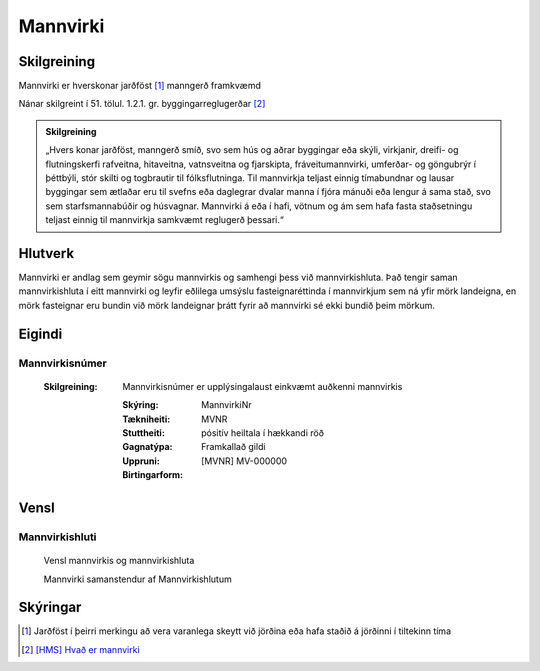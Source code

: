 Mannvirki 
==========

.. image:: img/mannvirki.svg 
  :width: 100
  :alt: Mannvirki
  
Skilgreining
---------

Mannvirki er hverskonar jarðföst [#]_ manngerð framkvæmd

Nánar skilgreint í 51. tölul. 1.2.1. gr. byggingarreglugerðar [#]_

.. admonition:: Skilgreining
    :class: skilgreining
    
    „Hvers konar jarðföst, manngerð smíð, svo sem hús og aðrar byggingar eða skýli, virkjanir, dreifi- og flutningskerfi rafveitna, hitaveitna, vatnsveitna og fjarskipta, fráveitu­mannvirki, umferðar- og göngubrýr í þéttbýli, stór skilti og togbrautir til fólksflutninga. Til mannvirkja teljast einnig tímabundnar og lausar byggingar sem ætlaðar eru til svefns eða dag­legrar dvalar manna í fjóra mánuði eða lengur á sama stað, svo sem starfsmannabúðir og húsvagnar. Mannvirki á eða í hafi, vötnum og ám sem hafa fasta staðsetningu teljast einnig til mannvirkja samkvæmt reglugerð þessari.“


Hlutverk 
---------
Mannvirki er andlag sem geymir sögu mannvirkis og samhengi þess við mannvirkishluta. Það tengir saman mannvirkishluta í eitt mannvirki og leyfir eðlilega umsýslu fasteignaréttinda í mannvirkjum sem ná yfir mörk landeigna, en mörk fasteignar eru bundin við mörk landeignar þrátt fyrir að mannvirki sé ekki bundið þeim mörkum.


Eigindi 
-------

Mannvirkisnúmer
~~~~~~~~~~~~~~~

 :Skilgreining:
    Mannvirkisnúmer er upplýsingalaust einkvæmt auðkenni mannvirkis
  
  :Skýring:
  
  :Tækniheiti:
    MannvirkiNr
    
  :Stuttheiti:
    MVNR
    
  :Gagnatýpa:
    pósitív heiltala í hækkandi röð 
    
  :Uppruni:
    Framkallað gildi
    
  :Birtingarform:  
    [MVNR] MV-000000
    
   
Vensl 
-----

Mannvirkishluti
~~~~~~~~~~~~~~~


.. figure:: img/mannvirki_mannvirkishluti.svg 
  :width: 100
  :alt: Vensl mannvirkis og mannvirkishluta
  
  Vensl mannvirkis og mannvirkishluta
  
  Mannvirki samanstendur af Mannvirkishlutum
  
Skýringar
---------
.. [#] Jarðföst í þeirri merkingu að vera varanlega skeytt við jörðina eða hafa staðið á jörðinni í tiltekinn tíma
.. [#] `[HMS] Hvað er mannvirki`_ 

.. _`[HMS] Hvað er mannvirki`: http://www.mannvirkjastofnun.is/byggingar/spurningar-og-svor-um-byggingamal/hvad-er-mannvirki/


  
